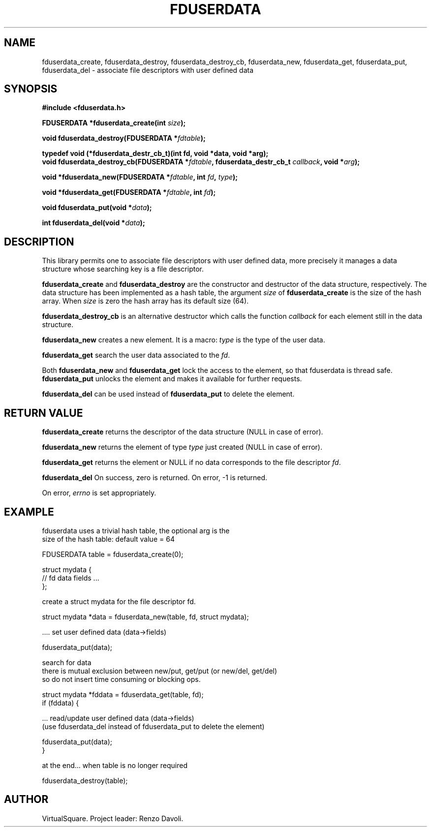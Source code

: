 .\" Copyright (C) 2019 VirtualSquare. Project Leader: Renzo Davoli
.\"
.\" This is free documentation; you can redistribute it and/or
.\" modify it under the terms of the GNU General Public License,
.\" as published by the Free Software Foundation, either version 2
.\" of the License, or (at your option) any later version.
.\"
.\" The GNU General Public License's references to "object code"
.\" and "executables" are to be interpreted as the output of any
.\" document formatting or typesetting system, including
.\" intermediate and printed output.
.\"
.\" This manual is distributed in the hope that it will be useful,
.\" but WITHOUT ANY WARRANTY; without even the implied warranty of
.\" MERCHANTABILITY or FITNESS FOR A PARTICULAR PURPOSE.  See the
.\" GNU General Public License for more details.
.\"
.\" You should have received a copy of the GNU General Public
.\" License along with this manual; if not, write to the Free
.\" Software Foundation, Inc., 51 Franklin St, Fifth Floor, Boston,
.\" MA 02110-1301 USA.
.\"
.\" generated with Ronn-NG/v0.8.0
.\" http://github.com/apjanke/ronn-ng/tree/0.8.0
.TH "FDUSERDATA" "3" "November 2019" "VirtualSquare"
.SH "NAME"
fduserdata_create, fduserdata_destroy, fduserdata_destroy_cb, fduserdata_new, fduserdata_get, fduserdata_put, fduserdata_del \- associate file descriptors with user defined data
.SH "SYNOPSIS"
\fB#include <fduserdata\.h>\fR
.P
\fBFDUSERDATA *fduserdata_create(int\fR \fIsize\fR\fB);\fR
.P
\fBvoid fduserdata_destroy(FDUSERDATA *\fR\fIfdtable\fR\fB);\fR
.P
\fBtypedef void (*fduserdata_destr_cb_t)(int fd, void *data, void *arg);\fR
.br
\fBvoid fduserdata_destroy_cb(FDUSERDATA *\fR\fIfdtable\fR\fB, fduserdata_destr_cb_t\fR \fIcallback\fR\fB, void *\fR\fIarg\fR\fB);\fR
.P
\fBvoid *fduserdata_new(FDUSERDATA *\fR\fIfdtable\fR\fB, int\fR \fIfd\fR\fB,\fR \fItype\fR\fB);\fR
.P
\fBvoid *fduserdata_get(FDUSERDATA *\fR\fIfdtable\fR\fB, int\fR \fIfd\fR\fB);\fR
.P
\fBvoid fduserdata_put(void *\fR\fIdata\fR\fB);\fR
.P
\fBint fduserdata_del(void *\fR\fIdata\fR\fB);\fR
.SH "DESCRIPTION"
This library permits one to associate file descriptors with user defined data, more precisely it manages a data structure whose searching key is a file descriptor\.
.P
\fBfduserdata_create\fR and \fBfduserdata_destroy\fR are the constructor and destructor of the data structure, respectively\. The data structure has been implemented as a hash table, the argument \fIsize\fR of \fBfduserdata_create\fR is the size of the hash array\. When \fIsize\fR is zero the hash array has its default size (64)\.
.P
\fBfduserdata_destroy_cb\fR is an alternative destructor which calls the function \fIcallback\fR for each element still in the data structure\.
.P
\fBfduserdata_new\fR creates a new element\. It is a macro: \fItype\fR is the type of the user data\.
.P
\fBfduserdata_get\fR search the user data associated to the \fIfd\fR\.
.P
Both \fBfduserdata_new\fR and \fBfduserdata_get\fR lock the access to the element, so that fduserdata is thread safe\. \fBfduserdata_put\fR unlocks the element and makes it available for further requests\.
.P
\fBfduserdata_del\fR can be used instead of \fBfduserdata_put\fR to delete the element\.
.SH "RETURN VALUE"
\fBfduserdata_create\fR returns the descriptor of the data structure (NULL in case of error)\.
.P
\fBfduserdata_new\fR returns the element of type \fItype\fR just created (NULL in case of error)\.
.P
\fBfduserdata_get\fR returns the element or NULL if no data corresponds to the file descriptor \fIfd\fR\.
.P
\fBfduserdata_del\fR On success, zero is returned\. On error, \-1 is returned\.
.P
On error, \fIerrno\fR is set appropriately\.
.SH "EXAMPLE"
.nf
fduserdata uses a trivial hash table, the optional arg is the
size of the hash table: default value = 64

    FDUSERDATA table = fduserdata_create(0);

    struct mydata {
    // fd data fields \|\.\|\.\|\.
    };

create a struct mydata for the file descriptor fd\.

    struct mydata *data = fduserdata_new(table, fd, struct mydata);

\|\.\|\.\|\.\. set user defined data (data\->fields)

    fduserdata_put(data);

search for data
there is mutual exclusion between new/put, get/put (or new/del, get/del)
so do not insert time consuming or blocking ops\.

    struct mydata *fddata = fduserdata_get(table, fd);
    if (fddata) {

\|\.\|\.\|\. read/update user defined data (data\->fields)
(use fduserdata_del instead of fduserdata_put to delete the element)

          fduserdata_put(data);
    }

at the end\|\.\|\.\|\. when table is no longer required

    fduserdata_destroy(table);
.fi
.SH "AUTHOR"
VirtualSquare\. Project leader: Renzo Davoli\.
